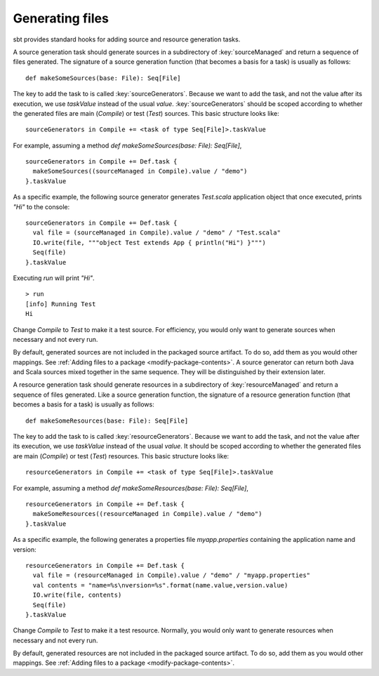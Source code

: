 ================
Generating files
================

sbt provides standard hooks for adding source and resource generation tasks.

.. howto::
   :id: sources
   :title: Generate sources
   :type: setting

   sourceGenerators in Compile += <task of type Seq[File]>.taskValue

A source generation task should generate sources in a subdirectory of :key:`sourceManaged` and return a sequence of files generated. The signature of a source generation function (that becomes a basis for a task) is usually as follows:

::

    def makeSomeSources(base: File): Seq[File]

The key to add the task to is called :key:`sourceGenerators`.  Because we want to add the task, and not the value after its execution, we use `taskValue` instead of the usual `value`.  :key:`sourceGenerators` should be scoped according to whether the generated files are main (`Compile`) or test (`Test`) sources.  This basic structure looks like:

::

    sourceGenerators in Compile += <task of type Seq[File]>.taskValue

For example, assuming a method `def makeSomeSources(base: File): Seq[File]`,

::

    sourceGenerators in Compile += Def.task {
      makeSomeSources((sourceManaged in Compile).value / "demo")
    }.taskValue

As a specific example, the following source generator generates `Test.scala` application object that once executed, prints `"Hi"` to the console:

::

    sourceGenerators in Compile += Def.task {
      val file = (sourceManaged in Compile).value / "demo" / "Test.scala"
      IO.write(file, """object Test extends App { println("Hi") }""")
      Seq(file)
    }.taskValue

Executing `run` will print `"Hi"`.

::

    > run
    [info] Running Test
    Hi

Change `Compile` to `Test` to make it a test source.  For efficiency, you would only want to generate sources when necessary and not every run.

By default, generated sources are not included in the packaged source artifact.  To do so, add them as you would other mappings.  See :ref:`Adding files to a package <modify-package-contents>`.  A source generator can return both Java and Scala sources mixed together in the same sequence.  They will be distinguished by their extension later.

.. howto::
   :id: resources
   :title: Generate resources
   :type: setting

   resourceGenerators in Compile += <task of type Seq[File]>.taskValue

A resource generation task should generate resources in a subdirectory of :key:`resourceManaged` and return a sequence of files generated. Like a source generation function, the signature of a resource generation function (that becomes a basis for a task) is usually as follows:

::

    def makeSomeResources(base: File): Seq[File]

The key to add the task to is called :key:`resourceGenerators`.  Because we want to add the task, and not the value after its execution, we use `taskValue` instead of the usual `value`.  It should be scoped according to whether the generated files are main (`Compile`) or test (`Test`) resources.  This basic structure looks like:

::

    resourceGenerators in Compile += <task of type Seq[File]>.taskValue

For example, assuming a method `def makeSomeResources(base: File): Seq[File]`,

::

    resourceGenerators in Compile += Def.task {
      makeSomeResources((resourceManaged in Compile).value / "demo")
    }.taskValue

As a specific example, the following generates a properties file `myapp.properties` containing the application name and version:

::

    resourceGenerators in Compile += Def.task {
      val file = (resourceManaged in Compile).value / "demo" / "myapp.properties"
      val contents = "name=%s\nversion=%s".format(name.value,version.value)
      IO.write(file, contents)
      Seq(file)
    }.taskValue

Change `Compile` to `Test` to make it a test resource.  Normally, you would only want to generate resources when necessary and not every run.

By default, generated resources are not included in the packaged source artifact.  To do so, add them as you would other mappings.  See :ref:`Adding files to a package <modify-package-contents>`.
